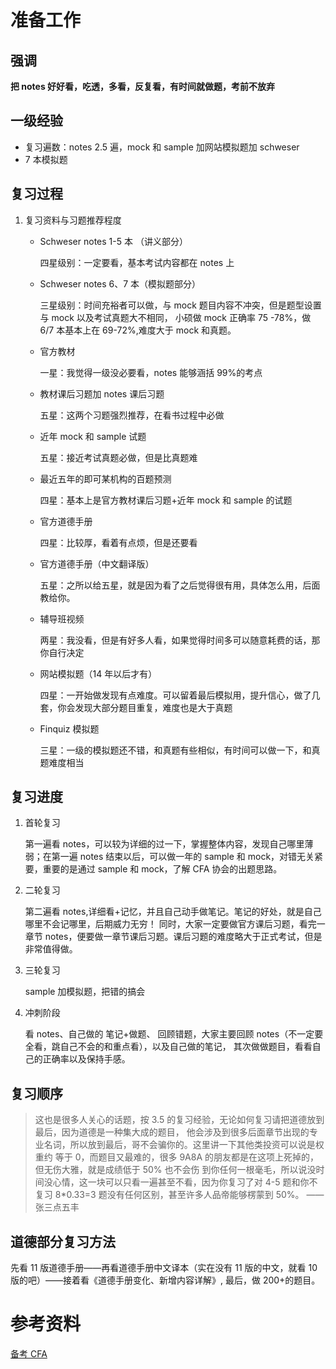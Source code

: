 
* 准备工作

  
** 强调

   *把 notes 好好看，吃透，多看，反复看，有时间就做题，考前不放弃*

** 一级经验
   
   - 复习遍数：notes 2.5 遍，mock 和 sample 加网站模拟题加 schweser
   - 7 本模拟题

** 复习过程
   
   1. 复习资料与习题推荐程度
      - Schweser notes 1-5 本 （讲义部分） 

        四星级别：一定要看，基本考试内容都在 notes 上
       
      - Schweser notes 6、7 本（模拟题部分） 
    
        三星级别：时间充裕者可以做，与 mock 题目内容不冲突，但是题型设置与 mock 以及考试真题大不相同，
        小硕做 mock 正确率 75 -78%，做 6/7 本基本上在 69-72%,难度大于 mock 和真题。

      - 官方教材

        一星：我觉得一级没必要看，notes 能够涵括 99%的考点

      - 教材课后习题加 notes 课后习题

        五星：这两个习题强烈推荐，在看书过程中必做

      - 近年 mock 和 sample 试题

        五星：接近考试真题必做，但是比真题难

      - 最近五年的即可某机构的百题预测

        四星：基本上是官方教材课后习题+近年 mock 和 sample 的试题

      - 官方道德手册

        四星：比较厚，看着有点烦，但是还要看

      - 官方道德手册（中文翻译版）

        五星：之所以给五星，就是因为看了之后觉得很有用，具体怎么用，后面教给你。

      - 辅导班视频
        
        两星：我没看，但是有好多人看，如果觉得时间多可以随意耗费的话，那你自行决定

      - 网站模拟题（14 年以后才有）

        四星：一开始做发现有点难度。可以留着最后模拟用，提升信心，做了几套，你会发现大部分题目重复，难度也是大于真题

      - Finquiz 模拟题

        三星：一级的模拟题还不错，和真题有些相似，有时间可以做一下，和真题难度相当

** 复习进度

   1. 首轮复习

      第一遍看 notes，可以较为详细的过一下，掌握整体内容，发现自己哪里薄弱；在第一遍 notes 结束以后，可以做一年的 
      sample 和 mock，对错无关紧要，重要的是通过 sample 和 mock，了解 CFA 协会的出题思路。

   2. 二轮复习

      第二遍看 notes,详细看+记忆，并且自己动手做笔记。笔记的好处，就是自己哪里不会记哪里，后期威力无穷！
      同时，大家一定要做官方课后习题，看完一章节 notes，便要做一章节课后习题。课后习题的难度略大于正式考试，但是非常值得做。

   3. 三轮复习
      
      sample 加模拟题，把错的搞会

   4. 冲刺阶段

      看 notes、自己做的 笔记+做题、 回顾错题，大家主要回顾 notes（不一定要全看，跳自己不会的和重点看），以及自己做的笔记，
      其次做做题目，看看自己的正确率以及保持手感。

      
** 复习顺序
   
   #+BEGIN_QUOTE
   这也是很多人关心的话题，按 3.5 的复习经验，无论如何复习请把道德放到最后，因为道德是一种集大成的题目，
   他会涉及到很多后面章节出现的专业名词，所以放到最后，哥不会骗你的。这里讲一下其他类投资可以说是权重约
   等于 0，而题目又最难的，很多 9A8A  的朋友都是在这项上死掉的，但无伤大雅，就是成绩低于 50% 也不会伤
   到你任何一根毫毛，所以说没时间没心情，这一块可以只看一遍甚至不看，因为你复习了对 4-5 题和你不复习
   8*0.33=3 题没有任何区别，甚至许多人品帝能够楞蒙到 50%。
   ——张三点五丰
   #+END_QUOTE

   [[file:CFA/questions_distribution.png]]

** 道德部分复习方法

   先看 11 版道德手册——再看道德手册中文译本（实在没有 11 版的中文，就看 10 版的吧）——接着看《道德手册变化、新增内容详解》,
   最后，做 200+的题目。

   
* 参考资料

  [[https://www.zhihu.com/question/26347535][备考 CFA]]


